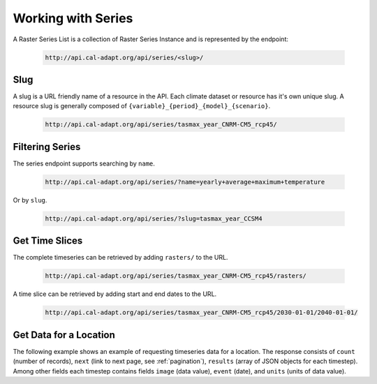 .. _working-with-series:


************************
Working with Series
************************

A Raster Series List is a collection of Raster Series Instance and is represented by the endpoint:

  .. sourcecode:: xml

    http://api.cal-adapt.org/api/series/<slug>/


Slug
-----

A slug is a URL friendly name of a resource in the API. Each climate dataset or resource has it's own unique slug. A resource slug is generally composed of ``{variable}_{period}_{model}_{scenario}``.

  .. sourcecode:: xml

    http://api.cal-adapt.org/api/series/tasmax_year_CNRM-CM5_rcp45/


.. _filtering-series:

Filtering Series
--------------------

The series endpoint supports searching by ``name``.

  .. sourcecode:: xml

    http://api.cal-adapt.org/api/series/?name=yearly+average+maximum+temperature

Or by ``slug``.

  .. sourcecode:: xml

    http://api.cal-adapt.org/api/series/?slug=tasmax_year_CCSM4


Get Time Slices
------------------

The complete timeseries can be retrieved by adding ``rasters/`` to the URL.

  .. sourcecode:: xml

    http://api.cal-adapt.org/api/series/tasmax_year_CNRM-CM5_rcp45/rasters/

A time slice can be retrieved by adding start and end dates to the URL.

  .. sourcecode:: xml

    http://api.cal-adapt.org/api/series/tasmax_year_CNRM-CM5_rcp45/2030-01-01/2040-01-01/



Get Data for a Location
-------------------------

The following example shows an example of requesting timeseries data for a location. The response consists of ``count`` (number of records), ``next`` (link to next page, see :ref:`pagination`), ``results`` (array of JSON objects for each timestep). Among other fields each timestep contains fields  ``image`` (data value), ``event`` (date), and ``units`` (units of data value).

.. http:get:: http://api.cal-adapt.org/api/series/tasmax_year_CNRM-CM5_rcp45/rasters/?g=POINT(-121.46+38.58)

   Data for annual averages of Maximum Temperature projections at location (longitude -121.46, latitude 38.58) for CNRM-CM5 model and RCP 4.5 scenario.

   **Example request**:

   .. sourcecode:: http

      GET /api/tasmax_year_CNRM-CM5_rcp45/
      Host: api.cal-adapt.org
      Accept: application/json

   **Example response**:

   .. sourcecode:: http

      HTTP 200 OK
      Allow: GET, POST, OPTIONS
      Content-Type: application/json
      Vary: Accept

      {
        "count": 95,
        "next": "http://api.cal-adapt.org/api/series/tasmax_year_CNRM-CM5_rcp45/rasters/?g=POINT%28-121.46+38.58%29&page=2",
        "previous": null,
        "results": [
        {
            "id": 10521,
            "tileurl": "http://api.cal-adapt.org/tiles/tasmax_year_CNRM-CM5_rcp45_2006/{z}/{x}/{y}.png",
            "url": "http://api.cal-adapt.org/api/rstores/tasmax_year_CNRM-CM5_rcp45_2006/",
            "image": 297.9866027832031,
            "width": 179,
            "height": 195,
            "geom": "POLYGON ((-124.5625 31.5625, -113.375 31.5625, -113.375 43.75, -124.5625 43.75, -124.5625 31.5625))",
            "event": "2006-01-01",
            "srs": "GEOGCS[\"WGS 84\",DATUM[\"WGS_1984\",SPHEROID[\"WGS 84\",6378137,298.257223563,AUTHORITY[\"EPSG\",\"7030\"]],AUTHORITY[\"EPSG\",\"6326\"]],PRIMEM[\"Greenwich\",0],UNIT[\"degree\",0.0174532925199433],AUTHORITY[\"EPSG\",\"4326\"]]",
            "minval": 279.1251220703125,
            "maxval": 307.180908203125,
            "nodata": 1.0000000150474662e+30,
            "xpixsize": 0.0625,
            "ypixsize": -0.0625,
            "name": "yearly average maximum temperature CNRM-CM5 RCP 4.5",
            "slug": "tasmax_year_CNRM-CM5_rcp45_2006",
            "units": "K"
        },
        {
            "id": 10522,
            "tileurl": "http://api.cal-adapt.org/tiles/tasmax_year_CNRM-CM5_rcp45_2007/{z}/{x}/{y}.png",
            "url": "http://api.cal-adapt.org/api/rstores/tasmax_year_CNRM-CM5_rcp45_2007/",
            "image": 297.7721862792969,
            "width": 179,
            "height": 195,
            "geom": "POLYGON ((-124.5625 31.5625, -113.375 31.5625, -113.375 43.75, -124.5625 43.75, -124.5625 31.5625))",
            "event": "2007-01-01",
            "srs": "GEOGCS[\"WGS 84\",DATUM[\"WGS_1984\",SPHEROID[\"WGS 84\",6378137,298.257223563,AUTHORITY[\"EPSG\",\"7030\"]],AUTHORITY[\"EPSG\",\"6326\"]],PRIMEM[\"Greenwich\",0],UNIT[\"degree\",0.0174532925199433],AUTHORITY[\"EPSG\",\"4326\"]]",
            "minval": 278.38330078125,
            "maxval": 307.52490234375,
            "nodata": 1.0000000150474662e+30,
            "xpixsize": 0.0625,
            "ypixsize": -0.0625,
            "name": "yearly average maximum temperature CNRM-CM5 RCP 4.5",
            "slug": "tasmax_year_CNRM-CM5_rcp45_2007",
            "units": "K"
        },
        ...

      ]
    }

   :query g: a geometry (point, line, polygon) as GeoJSON or WKT
   :query pagesize: number of records, default is 10
   :query format: one of ``json``, ``csv``, ``tif.zip``, ``img.zip``
   :query stat: one of ``mean``, ``max``, ``min``, ``count``, ``median``, ``std``, ``var`` for spatial aggregation by polygon/line geometry.
   :query periods: number of periods to resample to, i.e. from annual to decadal
   :reqheader Accept: the response content type depends on
                      :mailheader:`Accept` header
   :resheader Content-Type: this depends on :mailheader:`Accept`
                            header of request
   :statuscode 200: no error
   :statuscode 400: something is askew with the request, check the error message
   :statuscode 404: the slug may be incorrect
   :statuscode 500: something's wrong on our end
